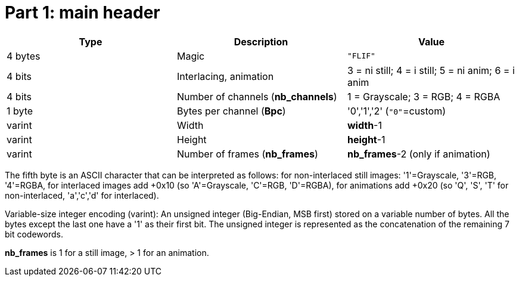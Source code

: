 
# Part 1: main header

|===
| Type             | Description                           | Value

| 4 bytes          | Magic                                 | `"FLIF"`
| 4 bits           | Interlacing, animation                | 3 = ni still; 4 = i still; 5 = ni anim; 6 = i anim
| 4 bits           | Number of channels (**nb_channels**)  | 1 = Grayscale; 3 = RGB; 4 = RGBA
| 1 byte           | Bytes per channel (**Bpc**)           | '0','1','2'   (`"0"`=custom)
| varint           | Width                                 | **width**-1
| varint           | Height                                | **height**-1
| varint           | Number of frames (**nb_frames**)      | **nb_frames**-2  (only if animation)
|===

The fifth byte is an ASCII character that can be interpreted as follows:
for non-interlaced still images: '1'=Grayscale, '3'=RGB, '4'=RGBA,
for interlaced images add +0x10 (so 'A'=Grayscale, 'C'=RGB, 'D'=RGBA),
for animations add +0x20 (so 'Q', 'S', 'T' for non-interlaced, 'a','c','d' for interlaced).

Variable-size integer encoding (varint):
  An unsigned integer (Big-Endian, MSB first) stored on a variable number of bytes.
  All the bytes except the last one have a '1' as their first bit.
  The unsigned integer is represented as the concatenation of the remaining 7 bit codewords.

**nb_frames** is 1 for a still image, > 1 for an animation.

